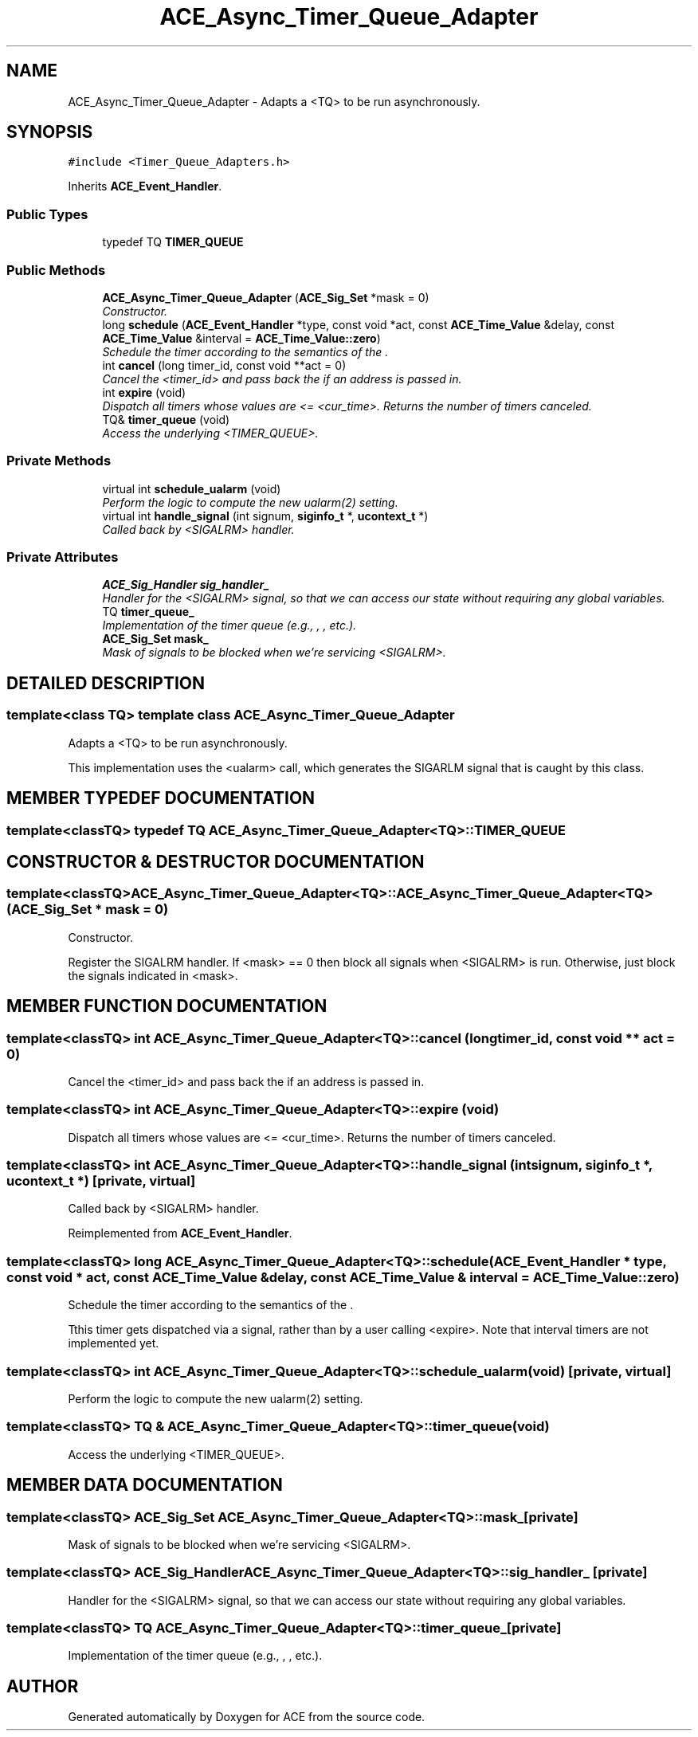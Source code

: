 .TH ACE_Async_Timer_Queue_Adapter 3 "5 Oct 2001" "ACE" \" -*- nroff -*-
.ad l
.nh
.SH NAME
ACE_Async_Timer_Queue_Adapter \- Adapts a <TQ> to be run asynchronously. 
.SH SYNOPSIS
.br
.PP
\fC#include <Timer_Queue_Adapters.h>\fR
.PP
Inherits \fBACE_Event_Handler\fR.
.PP
.SS Public Types

.in +1c
.ti -1c
.RI "typedef TQ \fBTIMER_QUEUE\fR"
.br
.in -1c
.SS Public Methods

.in +1c
.ti -1c
.RI "\fBACE_Async_Timer_Queue_Adapter\fR (\fBACE_Sig_Set\fR *mask = 0)"
.br
.RI "\fIConstructor.\fR"
.ti -1c
.RI "long \fBschedule\fR (\fBACE_Event_Handler\fR *type, const void *act, const \fBACE_Time_Value\fR &delay, const \fBACE_Time_Value\fR &interval = \fBACE_Time_Value::zero\fR)"
.br
.RI "\fISchedule the timer according to the semantics of the .\fR"
.ti -1c
.RI "int \fBcancel\fR (long timer_id, const void **act = 0)"
.br
.RI "\fICancel the <timer_id> and pass back the  if an address is passed in.\fR"
.ti -1c
.RI "int \fBexpire\fR (void)"
.br
.RI "\fIDispatch all timers whose values are <= <cur_time>. Returns the number of timers canceled.\fR"
.ti -1c
.RI "TQ& \fBtimer_queue\fR (void)"
.br
.RI "\fIAccess the underlying <TIMER_QUEUE>.\fR"
.in -1c
.SS Private Methods

.in +1c
.ti -1c
.RI "virtual int \fBschedule_ualarm\fR (void)"
.br
.RI "\fIPerform the logic to compute the new ualarm(2) setting.\fR"
.ti -1c
.RI "virtual int \fBhandle_signal\fR (int signum, \fBsiginfo_t\fR *, \fBucontext_t\fR *)"
.br
.RI "\fICalled back by <SIGALRM> handler.\fR"
.in -1c
.SS Private Attributes

.in +1c
.ti -1c
.RI "\fBACE_Sig_Handler\fR \fBsig_handler_\fR"
.br
.RI "\fIHandler for the <SIGALRM> signal, so that we can access our state without requiring any global variables.\fR"
.ti -1c
.RI "TQ \fBtimer_queue_\fR"
.br
.RI "\fIImplementation of the timer queue (e.g., , , etc.).\fR"
.ti -1c
.RI "\fBACE_Sig_Set\fR \fBmask_\fR"
.br
.RI "\fIMask of signals to be blocked when we're servicing <SIGALRM>.\fR"
.in -1c
.SH DETAILED DESCRIPTION
.PP 

.SS template<class TQ>  template class ACE_Async_Timer_Queue_Adapter
Adapts a <TQ> to be run asynchronously.
.PP
.PP
 This implementation uses the <ualarm> call, which generates the SIGARLM signal that is caught by this class. 
.PP
.SH MEMBER TYPEDEF DOCUMENTATION
.PP 
.SS template<classTQ> typedef TQ ACE_Async_Timer_Queue_Adapter<TQ>::TIMER_QUEUE
.PP
.SH CONSTRUCTOR & DESTRUCTOR DOCUMENTATION
.PP 
.SS template<classTQ> ACE_Async_Timer_Queue_Adapter<TQ>::ACE_Async_Timer_Queue_Adapter<TQ> (\fBACE_Sig_Set\fR * mask = 0)
.PP
Constructor.
.PP
Register the SIGALRM handler. If <mask> == 0 then block all signals when <SIGALRM> is run. Otherwise, just block the signals indicated in <mask>. 
.SH MEMBER FUNCTION DOCUMENTATION
.PP 
.SS template<classTQ> int ACE_Async_Timer_Queue_Adapter<TQ>::cancel (long timer_id, const void ** act = 0)
.PP
Cancel the <timer_id> and pass back the  if an address is passed in.
.PP
.SS template<classTQ> int ACE_Async_Timer_Queue_Adapter<TQ>::expire (void)
.PP
Dispatch all timers whose values are <= <cur_time>. Returns the number of timers canceled.
.PP
.SS template<classTQ> int ACE_Async_Timer_Queue_Adapter<TQ>::handle_signal (int signum, \fBsiginfo_t\fR *, \fBucontext_t\fR *)\fC [private, virtual]\fR
.PP
Called back by <SIGALRM> handler.
.PP
Reimplemented from \fBACE_Event_Handler\fR.
.SS template<classTQ> long ACE_Async_Timer_Queue_Adapter<TQ>::schedule (\fBACE_Event_Handler\fR * type, const void * act, const \fBACE_Time_Value\fR & delay, const \fBACE_Time_Value\fR & interval = \fBACE_Time_Value::zero\fR)
.PP
Schedule the timer according to the semantics of the .
.PP
Tthis timer gets dispatched via a signal, rather than by a user calling <expire>. Note that interval timers are not implemented yet. 
.SS template<classTQ> int ACE_Async_Timer_Queue_Adapter<TQ>::schedule_ualarm (void)\fC [private, virtual]\fR
.PP
Perform the logic to compute the new ualarm(2) setting.
.PP
.SS template<classTQ> TQ & ACE_Async_Timer_Queue_Adapter<TQ>::timer_queue (void)
.PP
Access the underlying <TIMER_QUEUE>.
.PP
.SH MEMBER DATA DOCUMENTATION
.PP 
.SS template<classTQ> \fBACE_Sig_Set\fR ACE_Async_Timer_Queue_Adapter<TQ>::mask_\fC [private]\fR
.PP
Mask of signals to be blocked when we're servicing <SIGALRM>.
.PP
.SS template<classTQ> \fBACE_Sig_Handler\fR ACE_Async_Timer_Queue_Adapter<TQ>::sig_handler_\fC [private]\fR
.PP
Handler for the <SIGALRM> signal, so that we can access our state without requiring any global variables.
.PP
.SS template<classTQ> TQ ACE_Async_Timer_Queue_Adapter<TQ>::timer_queue_\fC [private]\fR
.PP
Implementation of the timer queue (e.g., , , etc.).
.PP


.SH AUTHOR
.PP 
Generated automatically by Doxygen for ACE from the source code.